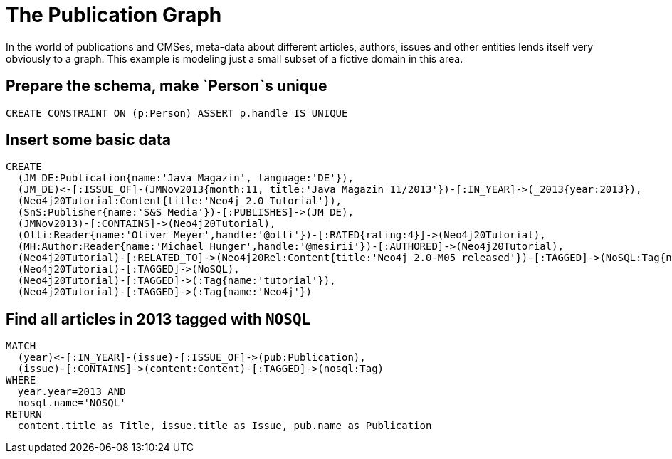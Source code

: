 = The Publication Graph

In the world of publications and CMSes, meta-data about different articles, authors, issues and other entities lends itself very obviously to a graph.
This example is modeling just a small subset of a fictive domain in this area.

== Prepare the schema, make `Person`s unique

[source,cypher]
----
CREATE CONSTRAINT ON (p:Person) ASSERT p.handle IS UNIQUE
----


== Insert some basic data

[source,cypher]
----
CREATE 
  (JM_DE:Publication{name:'Java Magazin', language:'DE'}),
  (JM_DE)<-[:ISSUE_OF]-(JMNov2013{month:11, title:'Java Magazin 11/2013'})-[:IN_YEAR]->(_2013{year:2013}),
  (Neo4j20Tutorial:Content{title:'Neo4j 2.0 Tutorial'}),
  (SnS:Publisher{name:'S&S Media'})-[:PUBLISHES]->(JM_DE),
  (JMNov2013)-[:CONTAINS]->(Neo4j20Tutorial),
  (Olli:Reader{name:'Oliver Meyer',handle:'@olli'})-[:RATED{rating:4}]->(Neo4j20Tutorial),
  (MH:Author:Reader{name:'Michael Hunger',handle:'@mesirii'})-[:AUTHORED]->(Neo4j20Tutorial),
  (Neo4j20Tutorial)-[:RELATED_TO]->(Neo4j20Rel:Content{title:'Neo4j 2.0-M05 released'})-[:TAGGED]->(NoSQL:Tag{name:'NOSQL'}),
  (Neo4j20Tutorial)-[:TAGGED]->(NoSQL),
  (Neo4j20Tutorial)-[:TAGGED]->(:Tag{name:'tutorial'}),
  (Neo4j20Tutorial)-[:TAGGED]->(:Tag{name:'Neo4j'})
----

//graph

== Find all articles in 2013 tagged with `NOSQL`

[source,cypher]
----
MATCH
  (year)<-[:IN_YEAR]-(issue)-[:ISSUE_OF]->(pub:Publication),
  (issue)-[:CONTAINS]->(content:Content)-[:TAGGED]->(nosql:Tag)
WHERE 
  year.year=2013 AND
  nosql.name='NOSQL'
RETURN
  content.title as Title, issue.title as Issue, pub.name as Publication
----

//table
